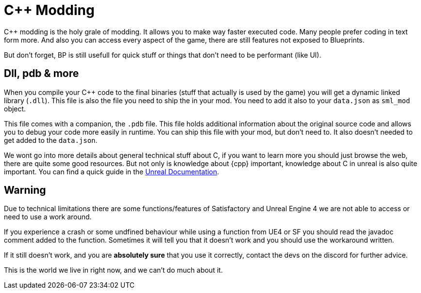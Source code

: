= C++ Modding

C++ modding is the holy grale of modding. It allows you to make way faster executed code.
Many people prefer coding in text form more. And also you can access every aspect of the game,
there are still features not exposed to Blueprints.

But don't forget, BP is still usefull for quick stuff or things that don't need to be performant (like UI).

== Dll, pdb & more

When you compile your C++ code to the final binaries (stuff that actually is used by the game)
you will get a dynamic linked library (`.dll`).
This file is also the file you need to ship the in your mod.
You need to add it also to your `data.json` as `sml_mod` object.

This file comes with a companion, the `.pdb` file.
This file holds additional information about the original source code
and allows you to debug your code more easily in runtime.
You can ship this file with your mod, but don't need to.
It also doesn't needed to get added to the `data.json`.

We wont go into more details about general technical stuff about C++,
if you want to learn more you should just browse the web, there are quite some good resources.
But not only is knowledge about {cpp} important, knowledge about C++ in unreal is also quite important.
You can find a quick guide in the https://docs.unrealengine.com/en-US/Programming/Introduction/index.html[Unreal Documentation].

== Warning

Due to technical limitations there are some functions/features of Satisfactory and Unreal Engine 4
we are not able to access or need to use a work around.

If you experience a crash or some undfined behaviour while using a function from UE4 or SF
you should read the javadoc comment added to the function. Sometimes it will tell you that it doesn't work
and you should use the workaround written.

If it still doesn't work, and you are **absolutely sure** that you use it correctly,
contact the devs on the discord for further advice.

This is the world we live in right now, and we can't do much about it.